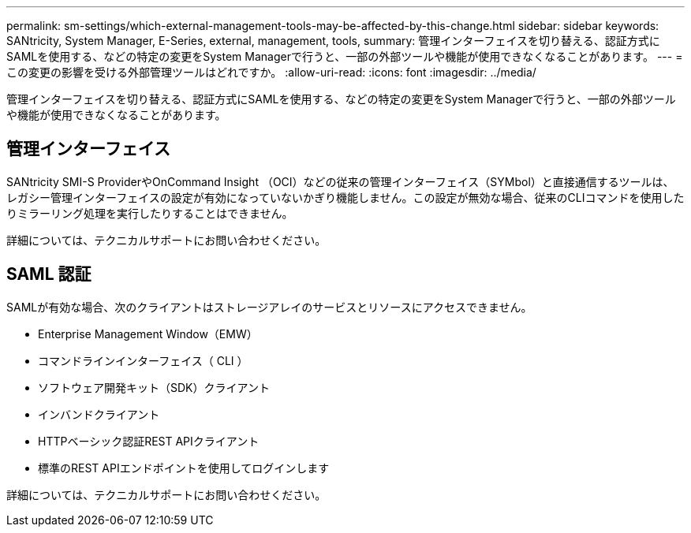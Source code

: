 ---
permalink: sm-settings/which-external-management-tools-may-be-affected-by-this-change.html 
sidebar: sidebar 
keywords: SANtricity, System Manager, E-Series, external, management, tools, 
summary: 管理インターフェイスを切り替える、認証方式にSAMLを使用する、などの特定の変更をSystem Managerで行うと、一部の外部ツールや機能が使用できなくなることがあります。 
---
= この変更の影響を受ける外部管理ツールはどれですか。
:allow-uri-read: 
:icons: font
:imagesdir: ../media/


[role="lead"]
管理インターフェイスを切り替える、認証方式にSAMLを使用する、などの特定の変更をSystem Managerで行うと、一部の外部ツールや機能が使用できなくなることがあります。



== 管理インターフェイス

SANtricity SMI-S ProviderやOnCommand Insight （OCI）などの従来の管理インターフェイス（SYMbol）と直接通信するツールは、レガシー管理インターフェイスの設定が有効になっていないかぎり機能しません。この設定が無効な場合、従来のCLIコマンドを使用したりミラーリング処理を実行したりすることはできません。

詳細については、テクニカルサポートにお問い合わせください。



== SAML 認証

SAMLが有効な場合、次のクライアントはストレージアレイのサービスとリソースにアクセスできません。

* Enterprise Management Window（EMW）
* コマンドラインインターフェイス（ CLI ）
* ソフトウェア開発キット（SDK）クライアント
* インバンドクライアント
* HTTPベーシック認証REST APIクライアント
* 標準のREST APIエンドポイントを使用してログインします


詳細については、テクニカルサポートにお問い合わせください。

